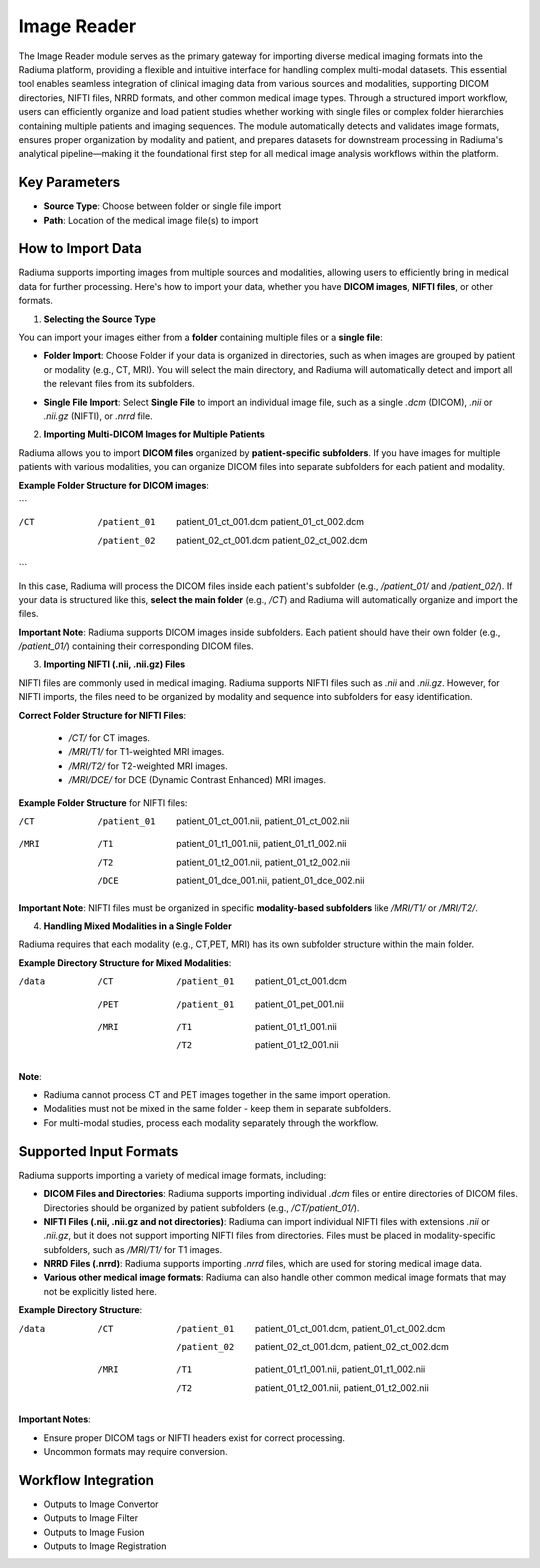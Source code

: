 Image Reader
------------

.. image:: images/6.image_reader.png
   :alt: Image Reader
   :width: 100%

The Image Reader module serves as the primary gateway for importing diverse medical imaging formats into the Radiuma platform, providing a flexible and intuitive interface for handling complex multi-modal datasets. This essential tool enables seamless integration of clinical imaging data from various sources and modalities, supporting DICOM directories, NIFTI files, NRRD formats, and other common medical image types. Through a structured import workflow, users can efficiently organize and load patient studies whether working with single files or complex folder hierarchies containing multiple patients and imaging sequences. The module automatically detects and validates image formats, ensures proper organization by modality and patient, and prepares datasets for downstream processing in Radiuma's analytical pipeline—making it the foundational first step for all medical image analysis workflows within the platform.

Key Parameters
^^^^^^^^^^^^^^

* **Source Type**: Choose between folder or single file import
* **Path**: Location of the medical image file(s) to import
   

How to Import Data
^^^^^^^^^^^^^^

Radiuma supports importing images from multiple sources and modalities, allowing users to efficiently bring in medical data for further processing. Here's how to import your data, whether you have **DICOM images**, **NIFTI files**, or other formats.

1. **Selecting the Source Type**

You can import your images either from a **folder** containing multiple files or a **single file**:

.. image:: images/6.image_reader_folder.png
   :alt: Image Reader
   :width: 100%


- **Folder Import**: Choose Folder if your data is organized in directories, such as when images are grouped by patient or modality (e.g., CT, MRI). You will select the main directory, and Radiuma will automatically detect and import all the relevant files from its subfolders.



.. image:: images/6.image_reader_single.png
   :alt: Image Reader
   :width: 100%


- **Single File Import**: Select **Single File** to import an individual image file, such as a single `.dcm` (DICOM), `.nii` or `.nii.gz` (NIFTI), or `.nrrd` file.


2. **Importing Multi-DICOM Images for Multiple Patients**

Radiuma allows you to import **DICOM files** organized by **patient-specific subfolders**. If you have images for multiple patients with various modalities, you can organize DICOM files into separate subfolders for each patient and modality.

.. image:: images/6.image_reader_multi_dicom.png
   :alt: Image Reader
   :width: 100%

**Example Folder Structure for DICOM images**:

```

/CT
 /patient_01
     patient_01_ct_001.dcm
     patient_01_ct_002.dcm
 /patient_02
     patient_02_ct_001.dcm
     patient_02_ct_002.dcm

```

In this case, Radiuma will process the DICOM files inside each patient's subfolder (e.g., `/patient_01/` and `/patient_02/`). If your data is structured like this, **select the main folder** (e.g., `/CT`) and Radiuma will automatically organize and import the files.

**Important Note**:  
Radiuma supports DICOM images inside subfolders. Each patient should have their own folder (e.g., `/patient_01/`) containing their corresponding DICOM files. 

3. **Importing NIFTI (.nii, .nii.gz) Files**

NIFTI files are commonly used in medical imaging. Radiuma supports NIFTI files such as `.nii` and `.nii.gz`. However, for NIFTI imports, the files need to be organized by modality and sequence into subfolders for easy identification.
   
**Correct Folder Structure for NIFTI Files**:

  - `/CT/` for CT images.

  - `/MRI/T1/` for T1-weighted MRI images.

  - `/MRI/T2/` for T2-weighted MRI images.

  - `/MRI/DCE/` for DCE (Dynamic Contrast Enhanced) MRI images.
   
**Example Folder Structure** for NIFTI files:

/CT
  /patient_01
     patient_01_ct_001.nii,
     patient_01_ct_002.nii
/MRI
  /T1
     patient_01_t1_001.nii,
     patient_01_t1_002.nii
  /T2
     patient_01_t2_001.nii,
     patient_01_t2_002.nii
  /DCE
     patient_01_dce_001.nii,
     patient_01_dce_002.nii

**Important Note**: NIFTI files must be organized in specific **modality-based subfolders** like `/MRI/T1/` or `/MRI/T2/`.

4. **Handling Mixed Modalities in a Single Folder**

Radiuma requires that each modality (e.g., CT,PET, MRI) has its own subfolder structure within the main folder.

**Example Directory Structure for Mixed Modalities**:


/data

 /CT
     /patient_01
         patient_01_ct_001.dcm
 /PET
     /patient_01
         patient_01_pet_001.nii
 /MRI
     /T1
         patient_01_t1_001.nii
     /T2
         patient_01_t2_001.nii


**Note**:

- Radiuma cannot process CT and PET images together in the same import operation.
- Modalities must not be mixed in the same folder - keep them in separate subfolders.
- For multi-modal studies, process each modality separately through the workflow.


Supported Input Formats
^^^^^^^^^^^^^^^^^^^^^^^

Radiuma supports importing a variety of medical image formats, including:

* **DICOM Files and Directories**: Radiuma supports importing individual `.dcm` files or entire directories of DICOM files. Directories should be organized by patient subfolders (e.g., `/CT/patient_01/`).
  
* **NIFTI Files (.nii, .nii.gz and not directories)**: Radiuma can import individual NIFTI files with extensions `.nii` or `.nii.gz`, but it does not support importing NIFTI files from directories. Files must be placed in modality-specific subfolders, such as `/MRI/T1/` for T1 images.

* **NRRD Files (.nrrd)**: Radiuma supports importing `.nrrd` files, which are used for storing medical image data.

* **Various other medical image formats**: Radiuma can also handle other common medical image formats that may not be explicitly listed here.

**Example Directory Structure**:


/data
 /CT
     /patient_01
         patient_01_ct_001.dcm,
         patient_01_ct_002.dcm
     /patient_02
         patient_02_ct_001.dcm,
         patient_02_ct_002.dcm
 /MRI
     /T1
         patient_01_t1_001.nii,
         patient_01_t1_002.nii
     /T2
         patient_01_t2_001.nii,
         patient_01_t2_002.nii


**Important Notes**:

- Ensure proper DICOM tags or NIFTI headers exist for correct processing.  
- Uncommon formats may require conversion.


Workflow Integration
^^^^^^^^^^^^^^^^^^^^

* Outputs to Image Convertor
* Outputs to Image Filter
* Outputs to Image Fusion
* Outputs to Image Registration
